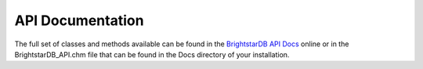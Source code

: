 .. _API_Documentation:

******************
 API Documentation
******************

.. _BrightstarDB API Docs: http://brightstardb.com/documentation/API/index.html

The full set of classes and methods available can be found in the `BrightstarDB API Docs`_ 
online or in the BrightstarDB_API.chm file that can be found in the Docs directory of your 
installation.